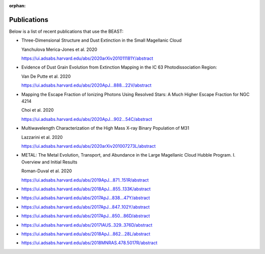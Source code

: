 :orphan:

.. _publications:

############
Publications
############

Below is a list of recent publications that use the BEAST:

* Three-Dimensional Structure and Dust Extinction in the Small Magellanic Cloud

  Yanchulova Merica-Jones et al. 2020

  https://ui.adsabs.harvard.edu/abs/2020arXiv201011181Y/abstract


* Evidence of Dust Grain Evolution from Extinction Mapping in the IC 63     Photodissociation Region:

  Van De Putte et al. 2020

  https://ui.adsabs.harvard.edu/abs/2020ApJ...888...22V/abstract

* Mapping the Escape Fraction of Ionizing Photons Using Resolved Stars: A Much Higher Escape Fraction for NGC 4214

  Choi et al. 2020

  https://ui.adsabs.harvard.edu/abs/2020ApJ...902...54C/abstract


* Multiwavelength Characterization of the High Mass X-ray Binary Population of M31

  Lazzarini et al. 2020

  https://ui.adsabs.harvard.edu/abs/2020arXiv201007273L/abstract


* METAL: The Metal Evolution, Transport, and Abundance in the Large Magellanic Cloud Hubble Program. I. Overview and Initial Results

  Roman-Duval et al. 2020

  https://ui.adsabs.harvard.edu/abs/2019ApJ...871..151R/abstract
  
* https://ui.adsabs.harvard.edu/abs/2018ApJ...855..133K/abstract
* https://ui.adsabs.harvard.edu/abs/2017ApJ...838...47Y/abstract
* https://ui.adsabs.harvard.edu/abs/2017ApJ...847..102Y/abstract
* https://ui.adsabs.harvard.edu/abs/2017ApJ...850...86D/abstract
* https://ui.adsabs.harvard.edu/abs/2017IAUS..329..376D/abstract
* https://ui.adsabs.harvard.edu/abs/2018ApJ...862...28L/abstract
* https://ui.adsabs.harvard.edu/abs/2018MNRAS.478.5017R/abstract
